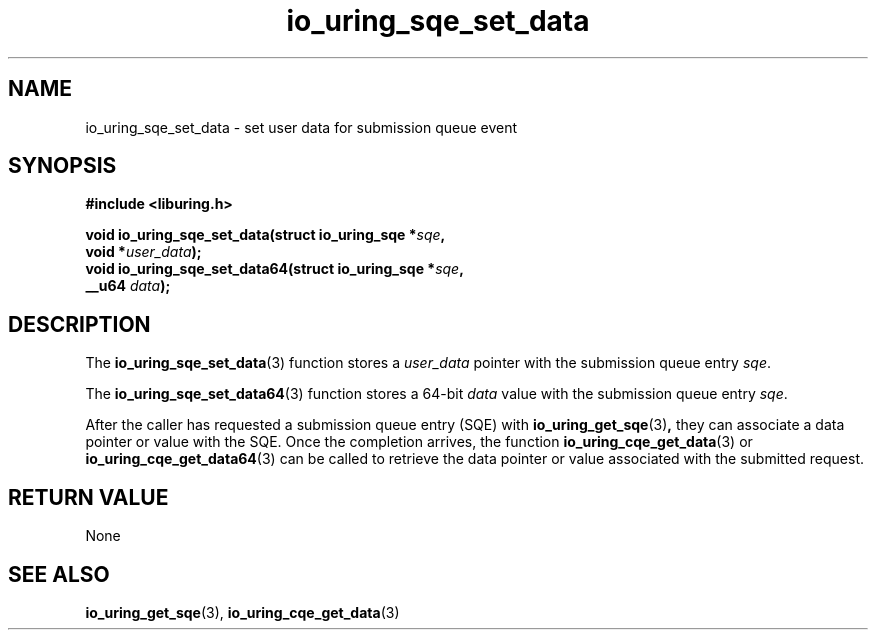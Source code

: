 .\" Copyright (C) 2021 Stefan Roesch <shr@fb.com>
.\"
.\" SPDX-License-Identifier: LGPL-2.0-or-later
.\"
.TH io_uring_sqe_set_data 3 "November 15, 2021" "liburing-2.1" "liburing Manual"
.SH NAME
io_uring_sqe_set_data \- set user data for submission queue event
.SH SYNOPSIS
.nf
.B #include <liburing.h>
.PP
.BI "void io_uring_sqe_set_data(struct io_uring_sqe *" sqe ","
.BI "                           void *" user_data ");"
.BI "
.BI "void io_uring_sqe_set_data64(struct io_uring_sqe *" sqe ","
.BI "                             __u64 " data ");"
.fi
.SH DESCRIPTION
.PP
The
.BR io_uring_sqe_set_data (3)
function stores a
.I user_data
pointer with the submission queue entry
.IR sqe .

The
.BR io_uring_sqe_set_data64 (3)
function stores a 64-bit
.I data
value with the submission queue entry
.IR sqe .

After the caller has requested a submission queue entry (SQE) with
.BR io_uring_get_sqe (3) ,
they can associate a data pointer or value with the SQE. Once the completion
arrives, the function
.BR io_uring_cqe_get_data (3)
or
.BR io_uring_cqe_get_data64 (3)
can be called to retrieve the data pointer or value associated with the
submitted request.

.SH RETURN VALUE
None
.SH SEE ALSO
.BR io_uring_get_sqe (3),
.BR io_uring_cqe_get_data (3)

